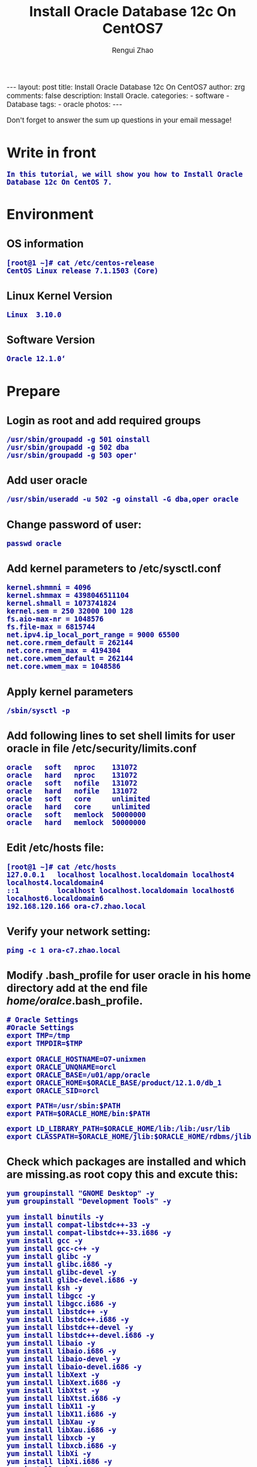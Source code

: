#+TITLE:    Install Oracle Database 12c On CentOS7
#+AUTHOR:   Rengui Zhao
#+EMAIL:    zrg1390556487@gmail.com
#+LANGUAGE:  cn
#+OPTIONS:   H:3 num:nil toc:nil \n:nil @:t ::t |:t ^:nil -:t f:t *:t <:t
#+OPTIONS:   TeX:t LaTeX:t skip:nil d:nil todo:t pri:nil tags:not-in-toc
#+INFOJS_OPT: view:plain toc:t ltoc:t mouse:underline buttons:0 path:http://cs3.swfc.edu.cn/~20121156044/.org-info.js />
#+HTML_HEAD: <link rel="stylesheet" type="text/css" href="http://cs3.swfu.edu.cn/~20121156044/.org-manual.css" />
#+HTML_HEAD: <style>body {font-size:14pt} code {font-weight:bold;font-size:100%; color:darkblue}</style>
#+EXPORT_SELECT_TAGS: export
#+EXPORT_EXCLUDE_TAGS: noexport
#+LINK_UP:
#+LINK_HOME:
#+XSLT:

#+BEGIN_EXPORT HTML
---
layout: post
title: Install Oracle Database 12c On CentOS7
author: zrg
comments: false
description: Install Oracle.
categories:
- software
- Database
tags:
- oracle
photos:
---
#+END_EXPORT

# (setq org-export-html-use-infojs nil)
# (setq org-export-html-style nil)

#+BEGIN_CENTER 
  Don't forget to answer the sum up questions in your email message!
#+END_CENTER 

* Write in front
: In this tutorial, we will show you how to Install Oracle Database 12c On CentOS 7.
* Environment
** OS information
: [root@1 ~]# cat /etc/centos-release
: CentOS Linux release 7.1.1503 (Core)
** Linux Kernel Version
: Linux  3.10.0
** Software Version
: Oracle 12.1.0‘
* Prepare
** Login as root and add required groups
: /usr/sbin/groupadd -g 501 oinstall
: /usr/sbin/groupadd -g 502 dba
: /usr/sbin/groupadd -g 503 oper'
** Add user oracle
: /usr/sbin/useradd -u 502 -g oinstall -G dba,oper oracle
** Change password of user:
: passwd oracle
** Add kernel parameters to /etc/sysctl.conf
: kernel.shmmni = 4096
: kernel.shmmax = 4398046511104
: kernel.shmall = 1073741824
: kernel.sem = 250 32000 100 128
: fs.aio-max-nr = 1048576
: fs.file-max = 6815744
: net.ipv4.ip_local_port_range = 9000 65500
: net.core.rmem_default = 262144
: net.core.rmem_max = 4194304
: net.core.wmem_default = 262144
: net.core.wmem_max = 1048586
** Apply kernel parameters
: /sbin/sysctl -p
** Add following lines to set shell limits for user oracle in file /etc/security/limits.conf
: oracle   soft   nproc    131072
: oracle   hard   nproc    131072
: oracle   soft   nofile   131072
: oracle   hard   nofile   131072
: oracle   soft   core     unlimited
: oracle   hard   core     unlimited
: oracle   soft   memlock  50000000
: oracle   hard   memlock  50000000
** Edit /etc/hosts file:
: [root@1 ~]# cat /etc/hosts
: 127.0.0.1   localhost localhost.localdomain localhost4 localhost4.localdomain4
: ::1         localhost localhost.localdomain localhost6 localhost6.localdomain6
: 192.168.120.166 ora-c7.zhao.local
** Verify your network setting:
: ping -c 1 ora-c7.zhao.local
** Modify .bash_profile for user oracle in his home directory add at the end file /home/oralce/.bash_profile.
: # Oracle Settings
: #Oracle Settings
: export TMP=/tmp
: export TMPDIR=$TMP
: 
: export ORACLE_HOSTNAME=O7-unixmen
: export ORACLE_UNQNAME=orcl
: export ORACLE_BASE=/u01/app/oracle
: export ORACLE_HOME=$ORACLE_BASE/product/12.1.0/db_1
: export ORACLE_SID=orcl

: export PATH=/usr/sbin:$PATH
: export PATH=$ORACLE_HOME/bin:$PATH

: export LD_LIBRARY_PATH=$ORACLE_HOME/lib:/lib:/usr/lib
: export CLASSPATH=$ORACLE_HOME/jlib:$ORACLE_HOME/rdbms/jlib
** Check which packages are installed and which are missing.as root copy this and excute this:
: yum groupinstall "GNOME Desktop" -y
: yum groupinstall "Development Tools" -y
: 
: yum install binutils -y
: yum install compat-libstdc++-33 -y
: yum install compat-libstdc++-33.i686 -y
: yum install gcc -y
: yum install gcc-c++ -y
: yum install glibc -y
: yum install glibc.i686 -y
: yum install glibc-devel -y
: yum install glibc-devel.i686 -y
: yum install ksh -y
: yum install libgcc -y
: yum install libgcc.i686 -y
: yum install libstdc++ -y
: yum install libstdc++.i686 -y
: yum install libstdc++-devel -y
: yum install libstdc++-devel.i686 -y
: yum install libaio -y
: yum install libaio.i686 -y
: yum install libaio-devel -y
: yum install libaio-devel.i686 -y
: yum install libXext -y
: yum install libXext.i686 -y
: yum install libXtst -y
: yum install libXtst.i686 -y
: yum install libX11 -y
: yum install libX11.i686 -y
: yum install libXau -y
: yum install libXau.i686 -y
: yum install libxcb -y
: yum install libxcb.i686 -y
: yum install libXi -y
: yum install libXi.i686 -y
: yum install make -y
: yum install sysstat -y
: yum install unixODBC -y
: yum install unixODBC-devel -y
: yum install zlib-devel -y
** Create directory strucrure
: mkdir -p   /u01/app/oracle/product/12.1.0
: chown  -R oracle:oinstall /u01/
: chmod  775 /u01/app
** Disable selinux  by editing the “/etc/selinux/config” file
: SELINUX=permissive
: or SELINUX=disabled
* Start Install database
** Let’s start with database software installation as oracle user.
: su - oracle
** Unzip the database install files:
: unzip linuxamd64_12c_database_1of2.zip
: unzip linuxamd64_12c_database_2of2.zip 
: [oracle@ora-c7 ~]$ cd  database/
** Install
: ./runInstaller
: 
: !!!This moment,there is a error:
: This is root...
: Introducing it in the back section.
: 
: This does not show the graphical interface for the installation.
* Problem Solving
** Error in invoking target '...' of makefile '/u01/...'
: Solving method:
: 
** Oracle Net Configure Assistant failed
#+BEGIN_SRC emacs-lisp
 Solving method：
 to: http://linux.linuxidc.com/,user and password is www.linuxidc.com
 download: /2012年资料/8月/28日/Oracle 11gR2执行DBCA报错误 
 
 Confirm ORACLE_HOME:echo $ORACLE_HOME
 
 Check perl version:perl -v
 
 Verify the OUI Inventory:opatch lsinventory
 //若没有将opath的路径加入到oralce用户的PATH变量中，也可以使用以下命令：$/u01/app/oracle/product/11.2.0/db_1/OPatch/opatch lsinventory
 !opatch command is in '$ORACLE_HOME/OPatch/',环境变量PATH中没有包含该目录的话,直接敲入opatch命令是提示找不到改命令的,这时需要将该目录加入到PATH中. 
 
 cd 8670579
 opatch apply //在8670579下执行
 
 ! opatch命令是在$ORACLE_HOME/OPatch/目录下,环境变量PATH中没有包含该目录的话,直接敲入opatch命令是提示找不到改命令的,这时需要将该目录加入到PATH中. 
#+END_SRC
** Oracle Database Configure Assistant failed
: 
: 
: 
: 
: 
: 
* Reference material
: http://www.tecmint.com/oracle-12c-installation-in-centos-6/
: http://www.unixmen.com/install-oracle-database-12c-centos-7/
: http://www.tuicool.com/articles/63mYBjN
: http://blog.itpub.net/25851087/viewspace-1419440/
